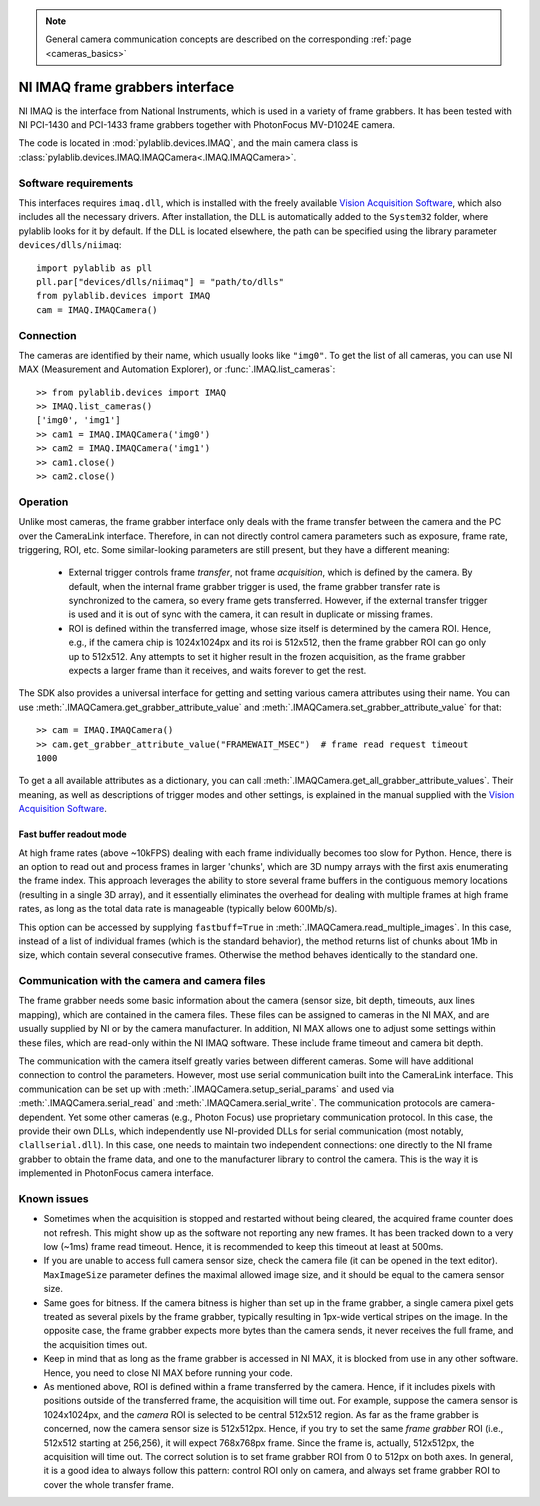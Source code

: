.. _cameras_imaq:

.. note::
    General camera communication concepts are described on the corresponding :ref:`page <cameras_basics>`

NI IMAQ frame grabbers interface
================================

NI IMAQ is the interface from National Instruments, which is used in a variety of frame grabbers. It has been tested with NI PCI-1430 and PCI-1433 frame grabbers together with PhotonFocus MV-D1024E camera.

The code is located in :mod:`pylablib.devices.IMAQ`, and the main camera class is :class:`pylablib.devices.IMAQ.IMAQCamera<.IMAQ.IMAQCamera>`.

Software requirements
-----------------------

This interfaces requires ``imaq.dll``, which is installed with the freely available `Vision Acquisition Software <https://www.ni.com/en-us/support/downloads/drivers/download.vision-acquisition-software.html>`__, which also includes all the necessary drivers. After installation, the DLL is automatically added to the ``System32`` folder, where pylablib looks for it by default. If the DLL is located elsewhere, the path can be specified using the library parameter ``devices/dlls/niimaq``::

    import pylablib as pll
    pll.par["devices/dlls/niimaq"] = "path/to/dlls"
    from pylablib.devices import IMAQ
    cam = IMAQ.IMAQCamera()


Connection
-----------------------

The cameras are identified by their name, which usually looks like ``"img0"``. To get the list of all cameras, you can use NI MAX (Measurement and Automation Explorer), or :func:`.IMAQ.list_cameras`::

    >> from pylablib.devices import IMAQ
    >> IMAQ.list_cameras()
    ['img0', 'img1']
    >> cam1 = IMAQ.IMAQCamera('img0')
    >> cam2 = IMAQ.IMAQCamera('img1')
    >> cam1.close()
    >> cam2.close()


Operation
------------------------

Unlike most cameras, the frame grabber interface only deals with the frame transfer between the camera and the PC over the CameraLink interface. Therefore, in can not directly control camera parameters such as exposure, frame rate, triggering, ROI, etc. Some similar-looking parameters are still present, but they have a different meaning:

    - External trigger controls frame *transfer*, not frame *acquisition*, which is defined by the camera. By default, when the internal frame grabber trigger is used, the frame grabber transfer rate is synchronized to the camera, so every frame gets transferred. However, if the external transfer trigger is used and it is out of sync with the camera, it can result in duplicate or missing frames.
    - ROI is defined within the transferred image, whose size itself is determined by the camera ROI. Hence, e.g., if the camera chip is 1024x1024px and its roi is 512x512, then the frame grabber ROI can go only up to 512x512. Any attempts to set it higher result in the frozen acquisition, as the frame grabber expects a larger frame than it receives, and waits forever to get the rest.

The SDK also provides a universal interface for getting and setting various camera attributes using their name. You can use :meth:`.IMAQCamera.get_grabber_attribute_value` and :meth:`.IMAQCamera.set_grabber_attribute_value` for that::

    >> cam = IMAQ.IMAQCamera()
    >> cam.get_grabber_attribute_value("FRAMEWAIT_MSEC")  # frame read request timeout
    1000

To get a all available attributes as a dictionary, you can call :meth:`.IMAQCamera.get_all_grabber_attribute_values`. Their meaning, as well as descriptions of trigger modes and other settings, is explained in the manual supplied with the `Vision Acquisition Software <https://www.ni.com/en-us/support/downloads/drivers/download.vision-acquisition-software.html>`__.

Fast buffer readout mode
~~~~~~~~~~~~~~~~~~~~~~~~

At high frame rates (above ~10kFPS) dealing with each frame individually becomes too slow for Python. Hence, there is an option to read out and process frames in larger 'chunks', which are 3D numpy arrays with the first axis enumerating the frame index. This approach leverages the ability to store several frame buffers in the contiguous memory locations (resulting in a single 3D array), and it essentially eliminates the overhead for dealing with multiple frames at high frame rates, as long as the total data rate is manageable (typically below 600Mb/s).

This option can be accessed by supplying ``fastbuff=True`` in :meth:`.IMAQCamera.read_multiple_images`. In this case, instead of a list of individual frames (which is the standard behavior), the method returns list of chunks about 1Mb in size, which contain several consecutive frames. Otherwise the method behaves identically to the standard one.


Communication with the camera and camera files
--------------------------------------------------

The frame grabber needs some basic information about the camera (sensor size, bit depth, timeouts, aux lines mapping), which are contained in the camera files. These files can be assigned to cameras in the NI MAX, and are usually supplied by NI or by the camera manufacturer. In addition, NI MAX allows one to adjust some settings within these files, which are read-only within the NI IMAQ software. These include frame timeout and camera bit depth.

The communication with the camera itself greatly varies between different cameras. Some will have additional connection to control the parameters. However, most use serial communication built into the CameraLink interface. This communication can be set up with :meth:`.IMAQCamera.setup_serial_params` and used via :meth:`.IMAQCamera.serial_read` and  :meth:`.IMAQCamera.serial_write`. The communication protocols are camera-dependent. Yet some other cameras (e.g., Photon Focus) use proprietary communication protocol. In this case, the provide their own DLLs, which independently use NI-provided DLLs for serial communication (most notably, ``clallserial.dll``). In this case, one needs to maintain two independent connections: one directly to the NI frame grabber to obtain the frame data, and one to the manufacturer library to control the camera. This is the way it is implemented in PhotonFocus camera interface.


Known issues
--------------------

- Sometimes when the acquisition is stopped and restarted without being cleared, the acquired frame counter does not refresh. This might show up as the software not reporting any new frames. It has been tracked down to a very low (~1ms) frame read timeout. Hence, it is recommended to keep this timeout at least at 500ms.
- If you are unable to access full camera sensor size, check the camera file (it can be opened in the text editor). ``MaxImageSize`` parameter defines the maximal allowed image size, and it should be equal to the camera sensor size.
- Same goes for bitness. If the camera bitness is higher than set up in the frame grabber, a single camera pixel gets treated as several pixels by the frame grabber, typically resulting in 1px-wide vertical stripes on the image. In the opposite case, the frame grabber expects more bytes than the camera sends, it never receives the full frame, and the acquisition times out.
- Keep in mind that as long as the frame grabber is accessed in NI MAX, it is blocked from use in any other software. Hence, you need to close NI MAX before running your code.
- As mentioned above, ROI is defined within a frame transferred by the camera. Hence, if it includes pixels with positions outside of the transferred frame, the acquisition will time out. For example, suppose the camera sensor is 1024x1024px, and the *camera* ROI is selected to be central 512x512 region. As far as the frame grabber is concerned, now the camera sensor size is 512x512px. Hence, if you try to set the same *frame grabber* ROI (i.e., 512x512 starting at 256,256), it will expect 768x768px frame. Since the frame is, actually, 512x512px, the acquisition will time out. The correct solution is to set frame grabber ROI from 0 to 512px on both axes. In general, it is a good idea to always follow this pattern: control ROI only on camera, and always set frame grabber ROI to cover the whole transfer frame.